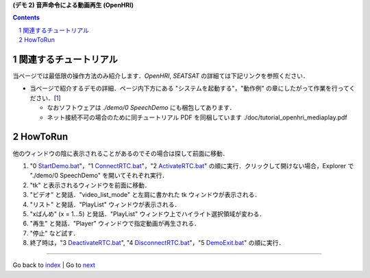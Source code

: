 **(デモ 2) 音声命令による動画再生 (OpenHRI)**

.. contents::
.. sectnum::

関連するチュートリアル
======================
当ページでは最低限の操作方法のみ紹介します．`OpenHRI`, `SEATSAT` の詳細ては下記リンクを参照ください．

- 当ページで紹介するデモの詳細．ページ内下方にある "システムを起動する"，"動作例" の章にしたがって作業を行ってください．[1_]

  - なおソフトウェアは `./demo/0 SpeechDemo` にも梱包してあります．
  - ネット接続不可の場合のために同チュートリアル PDF を同梱しています ./doc/tutorial_openhri_mediaplay.pdf

HowToRun
========
他のウィンドウの陰に表示されることがあるのでその場合は探して前面に移動．

1) "0 StartDemo.bat_"，"1 ConnectRTC.bat_"，"2 ActivateRTC.bat_" の順に実行．クリックして開けない場合，Explorer で "./demo/0 SpeechDemo" を開いてそれぞれ実行．

2) "tk" と表示されるウィンドウを前面に移動．

3) "ビデオ" と発話．"video_list_mode" と左肩に書かれた tk ウィンドウが表示される．

4) "リスト" と発話．"PlayList" ウィンドウが表示される．


5) "xばんめ" (x = 1...5) と発話．"PlayList" ウィンドウ上でハイライト選択領域が変わる．

6) "再生" と発話．"Player" ウィンドウで指定動画が再生される．

7) "停止" など試す．

8) 終了時は，"3 DeactivateRTC.bat_", "4 DisconnectRTC.bat_"，"5 DemoExit.bat_" の順に実行．

.. _1: http://openrtc.org/OpenHRI/systems/AppControl.html
.. _StartDemo.bat: ../demo/0%20SpeechDemo/0%20StartDemo.bat
.. _ConnectRTC.bat: ../demo/0%20SpeechDemo/1%20ConnectRTC.bat
.. _ActivateRTC.bat: ../demo/0%20SpeechDemo/2%20ActivateRTC.bat
.. _DeactivateRTC.bat: ../demo/0%20SpeechDemo/3%20DeactivateRTC.bat
.. _DisconnectRTC.bat: ../demo/0%20SpeechDemo/4%20DisconnectRTC.bat
.. _DemoExit.bat: ../demo/0%20SpeechDemo/5%20DemoExit.bat

----

Go back to `index <index.htm>`__ | Go to `next <1.3_choreonoid_createmotion.htm>`__

